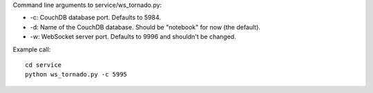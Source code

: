 Command line arguments to service/ws_tornado.py:

* -c: CouchDB database port.  Defaults to 5984.
* -d: Name of the CouchDB database.  Should be "notebook" for now (the default).
* -w: WebSocket server port.  Defaults to 9996 and shouldn't be changed.

Example call:

::

    cd service
    python ws_tornado.py -c 5995
